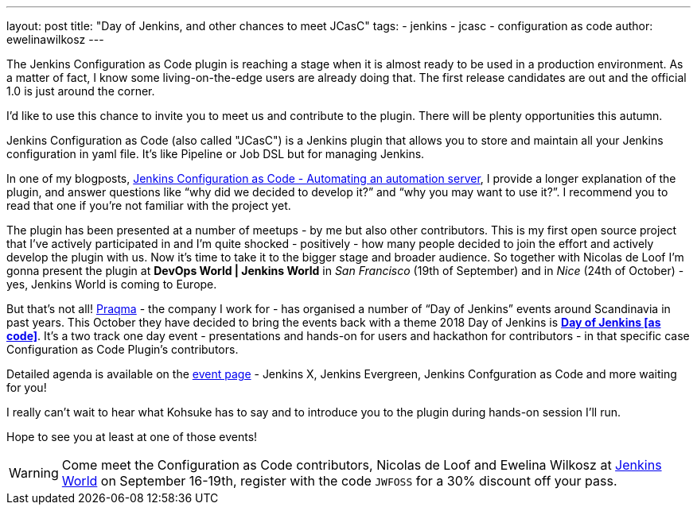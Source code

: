 ---
layout: post
title: "Day of Jenkins, and other chances to meet JCasC"
tags:
- jenkins
- jcasc
- configuration as code
author: ewelinawilkosz
---

The Jenkins Configuration as Code plugin is reaching a stage when it is almost ready to be used in a production environment.
As a matter of fact, I know some living-on-the-edge users are already doing that.  
The first release candidates are out and the official 1.0 is just around the corner.

I’d like to use this chance to invite you to meet us and contribute to the plugin. 
There will be plenty opportunities this autumn.

Jenkins Configuration as Code (also called "JCasC") is a Jenkins plugin that allows you to store and maintain all your Jenkins configuration in yaml file. 
It’s like Pipeline or Job DSL but for managing Jenkins.

In one of my blogposts, 
link:https://www.praqma.com/stories/jenkins-configuration-as-code/[Jenkins Configuration as Code - Automating an automation server], 
I provide a longer explanation of the plugin, and answer questions like 
“why did we decided to develop it?” and “why you may want to use it?”. 
I recommend you to read that one if you’re not familiar with the project yet.

The plugin has been presented at a number of meetups - by me but also other contributors. 
This is my first open source project that I've actively participated in and I’m quite shocked - positively - how many people decided to join the effort and actively develop the plugin with us.
Now it’s time to take it to the bigger stage and broader audience. 
So together with Nicolas de Loof I’m gonna present the plugin at *DevOps World | Jenkins World* in _San Francisco_ (19th of September)  and in _Nice_ (24th of October) - yes, Jenkins World is coming to Europe.

But that’s not all! 
link:https://www.praqma.com/[Praqma] - the company I work for - 
has organised a number of “Day of Jenkins” events around Scandinavia in past years.
This October they have decided to bring the events back with a theme 2018 Day of Jenkins is 
link:https://www.code-conf.com/2018/day-of-jenkins-as-code/[*Day of Jenkins [as code\]*]. 
It’s a two track one day event - presentations and hands-on for users and hackathon for contributors - in that specific case Configuration as Code Plugin’s contributors. 

Detailed agenda is available on the 
link:https://www.code-conf.com/2018/day-of-jenkins-as-code/[event page] - 
Jenkins X, Jenkins Evergreen, Jenkins Confguration as Code and more waiting for you!

I really can’t wait to hear what Kohsuke has to say and to introduce you to the plugin during hands-on session I'll run.

Hope to see you at least at one of those events!

[WARNING]
--
Come meet the Configuration as Code contributors, Nicolas de Loof and Ewelina Wilkosz at
link:https://www.cloudbees.com/devops-world[Jenkins World] on September 16-19th,
register with the code `JWFOSS` for a 30% discount off your pass.
--
